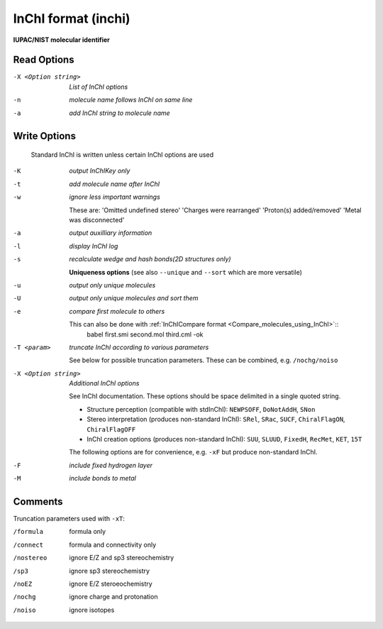 .. _InChI_format:

InChI format (inchi)
====================

**IUPAC/NIST molecular identifier**




Read Options
~~~~~~~~~~~~ 

-X <Option string>  *List of InChI options*
-n  *molecule name follows InChI on same line*
-a  *add InChI string to molecule name*


Write Options
~~~~~~~~~~~~~ 


    Standard InChI is written unless certain InChI options are used
-K  *output InChIKey only*
-t  *add molecule name after InChI*
-w  *ignore less important warnings*

    These are:
    'Omitted undefined stereo'
    'Charges were rearranged'
    'Proton(s) added/removed'
    'Metal was disconnected'
-a  *output auxilliary information*
-l  *display InChI log*
-s  *recalculate wedge and hash bonds(2D structures only)*

    **Uniqueness options** (see also ``--unique`` and ``--sort`` which are more versatile)
-u  *output only unique molecules*
-U  *output only unique molecules and sort them*
-e  *compare first molecule to others*

    This can also be done with :ref:`InChICompare format <Compare_molecules_using_InChI>`::
      babel first.smi second.mol third.cml -ok
 
-T <param>  *truncate InChI according to various parameters*

    See below for possible truncation parameters.
    These can be combined, e.g. ``/nochg/noiso``
-X <Option string>  *Additional InChI options*

    See InChI documentation.
    These options should be space delimited in a single quoted string.
 
    - Structure perception (compatible with stdInChI): ``NEWPSOFF``, ``DoNotAddH``, ``SNon``
    - Stereo interpretation (produces non-standard InChI): ``SRel``, ``SRac``,
      ``SUCF``, ``ChiralFlagON``, ``ChiralFlagOFF``
    - InChI creation options (produces non-standard InChI): ``SUU``, ``SLUUD``,
      ``FixedH``, ``RecMet``, ``KET``, ``15T``
    The following options are for convenience, e.g. ``-xF``
    but produce non-standard InChI.
-F  *include fixed hydrogen layer*
-M  *include bonds to metal*


Comments
~~~~~~~~
Truncation parameters used with ``-xT``:

/formula   formula only
/connect   formula and connectivity only
/nostereo  ignore E/Z and sp3 stereochemistry
/sp3       ignore sp3 stereochemistry
/noEZ      ignore E/Z steroeochemistry
/nochg     ignore charge and protonation
/noiso     ignore isotopes

